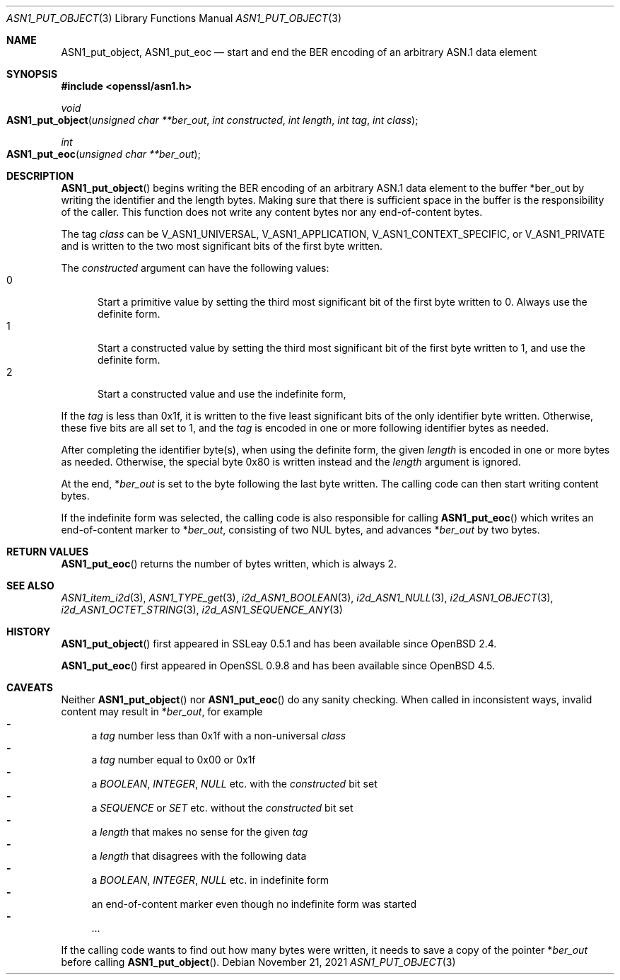 .\" $OpenBSD: ASN1_put_object.3,v 1.2 2021/11/21 15:11:01 schwarze Exp $
.\"
.\" Copyright (c) 2019 Ingo Schwarze <schwarze@openbsd.org>
.\"
.\" Permission to use, copy, modify, and distribute this software for any
.\" purpose with or without fee is hereby granted, provided that the above
.\" copyright notice and this permission notice appear in all copies.
.\"
.\" THE SOFTWARE IS PROVIDED "AS IS" AND THE AUTHOR DISCLAIMS ALL WARRANTIES
.\" WITH REGARD TO THIS SOFTWARE INCLUDING ALL IMPLIED WARRANTIES OF
.\" MERCHANTABILITY AND FITNESS. IN NO EVENT SHALL THE AUTHOR BE LIABLE FOR
.\" ANY SPECIAL, DIRECT, INDIRECT, OR CONSEQUENTIAL DAMAGES OR ANY DAMAGES
.\" WHATSOEVER RESULTING FROM LOSS OF USE, DATA OR PROFITS, WHETHER IN AN
.\" ACTION OF CONTRACT, NEGLIGENCE OR OTHER TORTIOUS ACTION, ARISING OUT OF
.\" OR IN CONNECTION WITH THE USE OR PERFORMANCE OF THIS SOFTWARE.
.\"
.Dd $Mdocdate: November 21 2021 $
.Dt ASN1_PUT_OBJECT 3
.Os
.Sh NAME
.Nm ASN1_put_object ,
.Nm ASN1_put_eoc
.Nd start and end the BER encoding of an arbitrary ASN.1 data element
.Sh SYNOPSIS
.In openssl/asn1.h
.Ft void
.Fo ASN1_put_object
.Fa "unsigned char **ber_out"
.Fa "int constructed"
.Fa "int length"
.Fa "int tag"
.Fa "int class"
.Fc
.Ft int
.Fo ASN1_put_eoc
.Fa "unsigned char **ber_out"
.Fc
.Sh DESCRIPTION
.Fn ASN1_put_object
begins writing the BER encoding of an arbitrary ASN.1 data element
to the buffer
.Pf * ber_out
by writing the identifier and the length bytes.
Making sure that there is sufficient space in the buffer
is the responsibility of the caller.
This function does not write any content bytes
nor any end-of-content bytes.
.Pp
The tag
.Fa class
can be
.Dv V_ASN1_UNIVERSAL ,
.Dv V_ASN1_APPLICATION ,
.Dv V_ASN1_CONTEXT_SPECIFIC ,
or
.Dv V_ASN1_PRIVATE
and is written to the two most significant bits of the first byte written.
.Pp
The
.Fa constructed
argument can have the following values:
.Bl -tag -width 1n -offset 2n -compact
.It 0
Start a primitive value by setting the third most significant bit
of the first byte written to 0.
Always use the definite form.
.It 1
Start a constructed value by setting the third most significant bit
of the first byte written to 1, and use the definite form.
.It 2
Start a constructed value and use the indefinite form,
.El
.Pp
If the
.Fa tag
is less than 0x1f, it is written to the five least significant bits
of the only identifier byte written.
Otherwise, these five bits are all set to 1, and the
.Fa tag
is encoded in one or more following identifier bytes as needed.
.Pp
After completing the identifier byte(s),
when using the definite form, the given
.Fa length
is encoded in one or more bytes as needed.
Otherwise, the special byte 0x80 is written instead and the
.Ar length
argument is ignored.
.Pp
At the end,
.Pf * Fa ber_out
is set to the byte following the last byte written.
The calling code can then start writing content bytes.
.Pp
If the indefinite form was selected,
the calling code is also responsible for calling
.Fn ASN1_put_eoc
which writes an end-of-content marker to
.Pf * Fa ber_out ,
consisting of two NUL bytes, and advances
.Pf * Fa ber_out
by two bytes.
.Sh RETURN VALUES
.Fn ASN1_put_eoc
returns the number of bytes written, which is always 2.
.Sh SEE ALSO
.Xr ASN1_item_i2d 3 ,
.Xr ASN1_TYPE_get 3 ,
.Xr i2d_ASN1_BOOLEAN 3 ,
.Xr i2d_ASN1_NULL 3 ,
.Xr i2d_ASN1_OBJECT 3 ,
.Xr i2d_ASN1_OCTET_STRING 3 ,
.Xr i2d_ASN1_SEQUENCE_ANY 3
.Sh HISTORY
.Fn ASN1_put_object
first appeared in SSLeay 0.5.1 and has been available since
.Ox 2.4 .
.Pp
.Fn ASN1_put_eoc
first appeared in OpenSSL 0.9.8 and has been available since
.Ox 4.5 .
.Sh CAVEATS
Neither
.Fn ASN1_put_object
nor
.Fn ASN1_put_eoc
do any sanity checking.
When called in inconsistent ways, invalid content may result in
.Pf * Fa ber_out ,
for example
.Bl -dash -compact
.It
a
.Fa tag
number less than 0x1f with a non-universal
.Fa class
.It
a
.Fa tag
number equal to 0x00 or 0x1f
.It
a
.Vt BOOLEAN ,
.Vt INTEGER ,
.Vt NULL
etc. with the
.Fa constructed
bit set
.It
a
.Vt SEQUENCE
or
.Vt SET
etc. without the
.Fa constructed
bit set
.It
a
.Fa length
that makes no sense for the given
.Fa tag
.It
a
.Fa length
that disagrees with the following data
.It
a
.Vt BOOLEAN ,
.Vt INTEGER ,
.Vt NULL
etc. in indefinite form
.It
an end-of-content marker even though no indefinite form was started
.It
\&...
.El
.Pp
If the calling code wants to find out how many bytes were written,
it needs to save a copy of the pointer
.Pf * Fa ber_out
before calling
.Fn ASN1_put_object .
